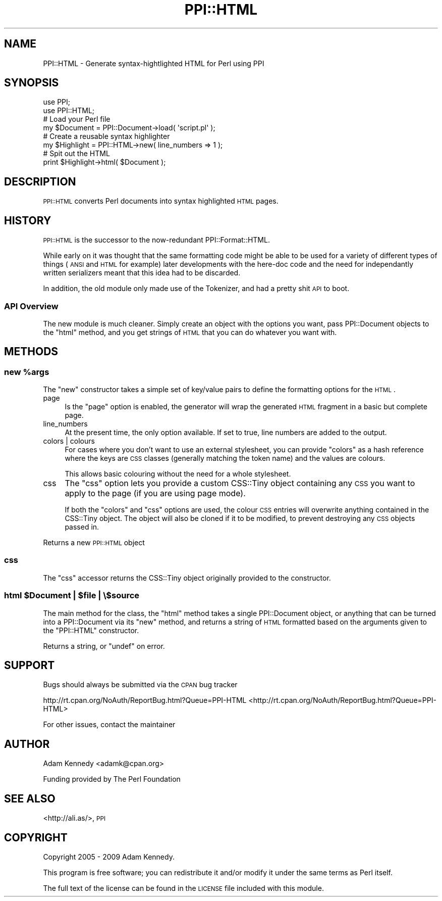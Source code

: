 .\" Automatically generated by Pod::Man 2.23 (Pod::Simple 3.35)
.\"
.\" Standard preamble:
.\" ========================================================================
.de Sp \" Vertical space (when we can't use .PP)
.if t .sp .5v
.if n .sp
..
.de Vb \" Begin verbatim text
.ft CW
.nf
.ne \\$1
..
.de Ve \" End verbatim text
.ft R
.fi
..
.\" Set up some character translations and predefined strings.  \*(-- will
.\" give an unbreakable dash, \*(PI will give pi, \*(L" will give a left
.\" double quote, and \*(R" will give a right double quote.  \*(C+ will
.\" give a nicer C++.  Capital omega is used to do unbreakable dashes and
.\" therefore won't be available.  \*(C` and \*(C' expand to `' in nroff,
.\" nothing in troff, for use with C<>.
.tr \(*W-
.ds C+ C\v'-.1v'\h'-1p'\s-2+\h'-1p'+\s0\v'.1v'\h'-1p'
.ie n \{\
.    ds -- \(*W-
.    ds PI pi
.    if (\n(.H=4u)&(1m=24u) .ds -- \(*W\h'-12u'\(*W\h'-12u'-\" diablo 10 pitch
.    if (\n(.H=4u)&(1m=20u) .ds -- \(*W\h'-12u'\(*W\h'-8u'-\"  diablo 12 pitch
.    ds L" ""
.    ds R" ""
.    ds C` ""
.    ds C' ""
'br\}
.el\{\
.    ds -- \|\(em\|
.    ds PI \(*p
.    ds L" ``
.    ds R" ''
'br\}
.\"
.\" Escape single quotes in literal strings from groff's Unicode transform.
.ie \n(.g .ds Aq \(aq
.el       .ds Aq '
.\"
.\" If the F register is turned on, we'll generate index entries on stderr for
.\" titles (.TH), headers (.SH), subsections (.SS), items (.Ip), and index
.\" entries marked with X<> in POD.  Of course, you'll have to process the
.\" output yourself in some meaningful fashion.
.ie \nF \{\
.    de IX
.    tm Index:\\$1\t\\n%\t"\\$2"
..
.    nr % 0
.    rr F
.\}
.el \{\
.    de IX
..
.\}
.\" ========================================================================
.\"
.IX Title "PPI::HTML 3"
.TH PPI::HTML 3 "2009-11-16" "perl v5.12.3" "User Contributed Perl Documentation"
.\" For nroff, turn off justification.  Always turn off hyphenation; it makes
.\" way too many mistakes in technical documents.
.if n .ad l
.nh
.SH "NAME"
PPI::HTML \- Generate syntax\-hightlighted HTML for Perl using PPI
.SH "SYNOPSIS"
.IX Header "SYNOPSIS"
.Vb 2
\&  use PPI;
\&  use PPI::HTML;
\&  
\&  # Load your Perl file
\&  my $Document = PPI::Document\->load( \*(Aqscript.pl\*(Aq );
\&  
\&  # Create a reusable syntax highlighter
\&  my $Highlight = PPI::HTML\->new( line_numbers => 1 );
\&  
\&  # Spit out the HTML
\&  print $Highlight\->html( $Document );
.Ve
.SH "DESCRIPTION"
.IX Header "DESCRIPTION"
\&\s-1PPI::HTML\s0 converts Perl documents into syntax highlighted \s-1HTML\s0 pages.
.SH "HISTORY"
.IX Header "HISTORY"
\&\s-1PPI::HTML\s0 is the successor to the now-redundant PPI::Format::HTML.
.PP
While early on it was thought that the same formatting code might be able
to be used for a variety of different types of things (\s-1ANSI\s0 and \s-1HTML\s0 for
example) later developments with the here-doc code and the need for
independantly written serializers meant that this idea had to be discarded.
.PP
In addition, the old module only made use of the Tokenizer, and had a
pretty shit \s-1API\s0 to boot.
.SS "\s-1API\s0 Overview"
.IX Subsection "API Overview"
The new module is much cleaner. Simply create an object with the options
you want, pass PPI::Document objects to the \f(CW\*(C`html\*(C'\fR method,
and you get strings of \s-1HTML\s0 that you can do whatever you want with.
.SH "METHODS"
.IX Header "METHODS"
.ie n .SS "new %args"
.el .SS "new \f(CW%args\fP"
.IX Subsection "new %args"
The \f(CW\*(C`new\*(C'\fR constructor takes a simple set of key/value pairs to define
the formatting options for the \s-1HTML\s0.
.IP "page" 4
.IX Item "page"
Is the \f(CW\*(C`page\*(C'\fR option is enabled, the generator will wrap the generated
\&\s-1HTML\s0 fragment in a basic but complete page.
.IP "line_numbers" 4
.IX Item "line_numbers"
At the present time, the only option available. If set to true, line
numbers are added to the output.
.IP "colors | colours" 4
.IX Item "colors | colours"
For cases where you don't want to use an external stylesheet, you
can provide \f(CW\*(C`colors\*(C'\fR as a hash reference where the keys are \s-1CSS\s0 classes
(generally matching the token name) and the values are colours.
.Sp
This allows basic colouring without the need for a whole stylesheet.
.IP "css" 4
.IX Item "css"
The \f(CW\*(C`css\*(C'\fR option lets you provide a custom CSS::Tiny object containing
any \s-1CSS\s0 you want to apply to the page (if you are using page mode).
.Sp
If both the \f(CW\*(C`colors\*(C'\fR and \f(CW\*(C`css\*(C'\fR options are used, the colour \s-1CSS\s0 entries
will overwrite anything contained in the CSS::Tiny object. The object
will also be cloned if it to be modified, to prevent destroying any \s-1CSS\s0
objects passed in.
.PP
Returns a new \s-1PPI::HTML\s0 object
.SS "css"
.IX Subsection "css"
The \f(CW\*(C`css\*(C'\fR accessor returns the CSS::Tiny object originally provided
to the constructor.
.ie n .SS "html $Document | $file | \e$source"
.el .SS "html \f(CW$Document\fP | \f(CW$file\fP | \e$source"
.IX Subsection "html $Document | $file | $source"
The main method for the class, the \f(CW\*(C`html\*(C'\fR method takes a single
PPI::Document object, or anything that can be turned into a
PPI::Document via its \f(CW\*(C`new\*(C'\fR method, and returns a string of \s-1HTML\s0
formatted based on the arguments given to the \f(CW\*(C`PPI::HTML\*(C'\fR constructor.
.PP
Returns a string, or \f(CW\*(C`undef\*(C'\fR on error.
.SH "SUPPORT"
.IX Header "SUPPORT"
Bugs should always be submitted via the \s-1CPAN\s0 bug tracker
.PP
http://rt.cpan.org/NoAuth/ReportBug.html?Queue=PPI\-HTML <http://rt.cpan.org/NoAuth/ReportBug.html?Queue=PPI-HTML>
.PP
For other issues, contact the maintainer
.SH "AUTHOR"
.IX Header "AUTHOR"
Adam Kennedy <adamk@cpan.org>
.PP
Funding provided by The Perl Foundation
.SH "SEE ALSO"
.IX Header "SEE ALSO"
<http://ali.as/>, \s-1PPI\s0
.SH "COPYRIGHT"
.IX Header "COPYRIGHT"
Copyright 2005 \- 2009 Adam Kennedy.
.PP
This program is free software; you can redistribute
it and/or modify it under the same terms as Perl itself.
.PP
The full text of the license can be found in the
\&\s-1LICENSE\s0 file included with this module.
